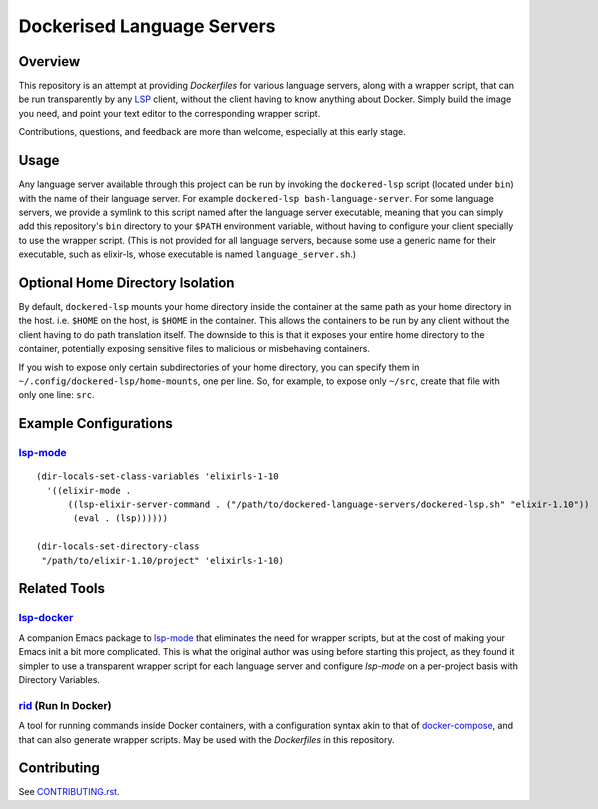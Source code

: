 ===========================
Dockerised Language Servers
===========================

Overview
========
This repository is an attempt at providing `Dockerfiles` for various language servers, along with a wrapper script, that can be run transparently by any LSP_ client, without the client having to know anything about Docker.  Simply build the image you need, and point your text editor to the corresponding wrapper script.

Contributions, questions, and feedback are more than welcome, especially at this early stage.


Usage
=====
Any language server available through this project can be run by invoking the ``dockered-lsp`` script (located under ``bin``) with the name of their language server.  For example ``dockered-lsp bash-language-server``.  For some language servers, we provide a symlink to this script named after the language server executable, meaning that you can simply add this repository's ``bin`` directory to your ``$PATH`` environment variable, without having to configure your client specially to use the wrapper script.  (This is not provided for all language servers, because some use a generic name for their executable, such as elixir-ls, whose executable is named ``language_server.sh``.)


Optional Home Directory Isolation
=================================
By default, ``dockered-lsp`` mounts your home directory inside the container at the same path as your home directory in the host.  i.e. ``$HOME`` on the host, is ``$HOME`` in the container.  This allows the containers to be run by any client without the client having to do path translation itself.  The downside to this is that it exposes your entire home directory to the container, potentially exposing sensitive files to malicious or misbehaving containers.

If you wish to expose only certain subdirectories of your home directory, you can specify them in ``~/.config/dockered-lsp/home-mounts``, one per line.  So, for example, to expose only ``~/src``, create that file with only one line: ``src``.


Example Configurations
======================
lsp-mode_
---------
::

  (dir-locals-set-class-variables 'elixirls-1-10
    '((elixir-mode .
        ((lsp-elixir-server-command . ("/path/to/dockered-language-servers/dockered-lsp.sh" "elixir-1.10"))
         (eval . (lsp))))))

  (dir-locals-set-directory-class
   "/path/to/elixir-1.10/project" 'elixirls-1-10)



Related Tools
=============
lsp-docker_
-----------
A companion Emacs package to `lsp-mode`_ that eliminates the need for wrapper scripts, but at the cost of making your Emacs init a bit more complicated.  This is what the original author was using before starting this project, as they found it simpler to use a transparent wrapper script for each language server and configure `lsp-mode` on a per-project basis with Directory Variables.

rid_ (Run In Docker)
----------------------
A tool for running commands inside Docker containers, with a configuration syntax akin to that of docker-compose_, and that can also generate wrapper scripts.  May be used with the `Dockerfiles` in this repository.


Contributing
============
See `CONTRIBUTING.rst`_.

.. _LSP: https://microsoft.github.io/language-server-protocol
.. _lsp-docker: https://github.com/emacs-lsp/lsp-docker
.. _lsp-mode: https://github.com/emacs-lsp/lsp-mode
.. _rid: https://github.com/xendk/rid
.. _docker-compose: https://docs.docker.com/compose
.. _CONTRIBUTING.rst: CONTRIBUTING.rst
